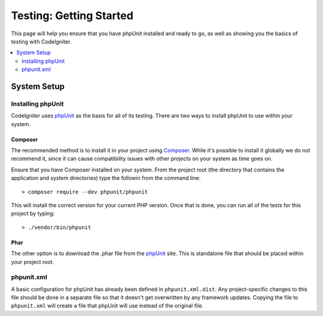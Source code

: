 ########################
Testing: Getting Started
########################

This page will help you ensure that you have phpUnit installed and ready to go, as well as showing you the basics
of testing with CodeIgniter.

.. contents::
    :local:
    :depth: 2

************
System Setup
************

Installing phpUnit
==================

CodeIgniter uses `phpUnit <https://phpunit.de/>`_ as the basis for all of its testing. There are two ways to install
phpUnit to use within your system.

Composer
--------

The recommended method is to install it in your project using `Composer <https://getcomposer.org/>`_. While it's possible
to install it globally we do not recommend it, since it can cause compatibility issues with other projects on your
system as time goes on.

Ensure that you have Composer installed on your system. From the project root (the directory that contains the
application and system directories) type the followin from the command line::

    > composer require --dev phpunit/phpunit

This will install the correct version for your current PHP version. Once that is done, you can run all of the
tests for this project by typing::

    > ./vendor/bin/phpunit

Phar
----

The other option is to download the .phar file from the `phpUnit <https://phpunit.de/getting-started/phpunit-7.html>`_ site.
This is standalone file that should be placed within your project root.


phpunit.xml
===========

A basic configuration for phpUnit has already been defined in ``phpunit.xml.dist``. Any project-specific changes to
this file should be done in a separate file so that it doesn't get overwritten by any framework updates. Copying the file
to ``phpunit.xml`` will create a file that phpUnit will use instead of the original file.

